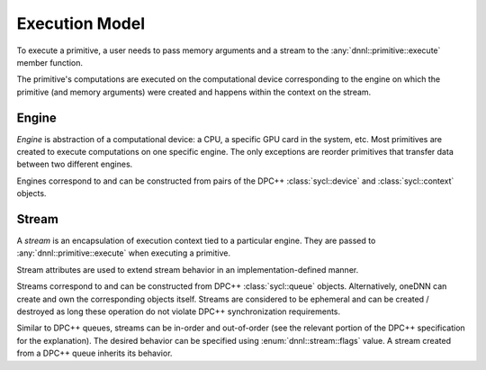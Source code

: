 ..
  Copyright 2019-2020 Intel Corporation

.. default-domain:: cpp

Execution Model
---------------

To execute a primitive, a user needs to pass memory arguments and a stream to
the :any:`dnnl::primitive::execute` member function.

.. image:: ../_static/img_execution_model.png
   :width: 600
   :alt: oneDNN execution model

The primitive's computations are executed on the computational device
corresponding to the engine on which the primitive (and memory arguments) were
created and happens within the context on the stream.

Engine
++++++

*Engine* is abstraction of a computational device: a CPU, a specific GPU card
in the system, etc. Most primitives are created to execute computations on one
specific engine. The only exceptions are reorder primitives that transfer data
between two different engines.

Engines correspond to and can be constructed from pairs of the DPC++
:class:`sycl::device` and :class:`sycl::context` objects.

.. doxygenstruct:: dnnl::engine
   :project: oneDNN
   :members:

Stream
++++++

A *stream* is an encapsulation of execution context tied to a particular
engine. They are passed to :any:`dnnl::primitive::execute` when executing a
primitive.

Stream attributes are used to extend stream behavior in an
implementation-defined manner.

.. doxygenstruct:: dnnl::stream_attr
   :project: oneDNN
   :members:

Streams correspond to and can be constructed from DPC++ :class:`sycl::queue`
objects. Alternatively, oneDNN can create and own the corresponding objects
itself. Streams are considered to be ephemeral and can be created / destroyed
as long these operation do not violate DPC++ synchronization requirements.

Similar to DPC++ queues, streams can be in-order and out-of-order (see the
relevant portion of the DPC++ specification for the explanation). The desired
behavior can be specified using :enum:`dnnl::stream::flags` value. A stream
created from a DPC++ queue inherits its behavior.

.. doxygenstruct:: dnnl::stream
   :project: oneDNN
   :members:

.. vim: ts=3 sw=3 et spell spelllang=en
